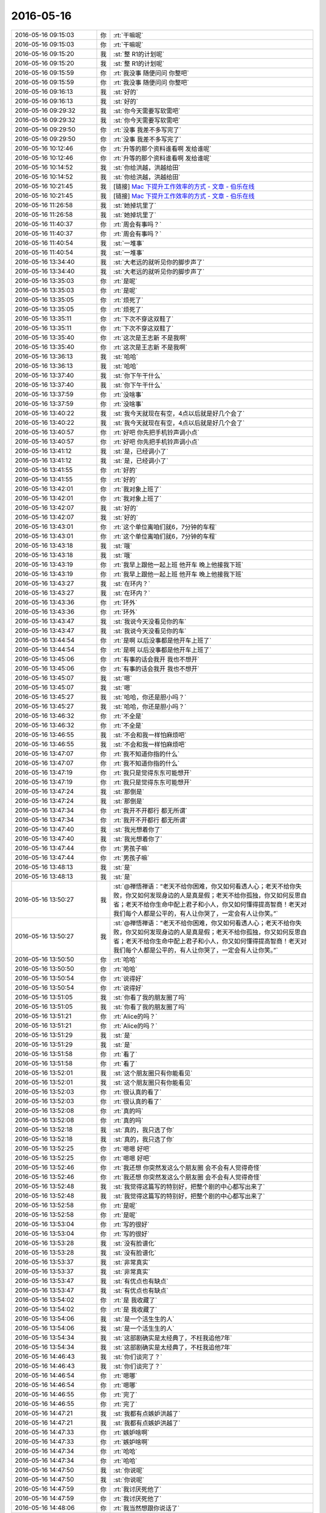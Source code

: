 2016-05-16
-------------

.. list-table::
   :widths: 25, 1, 60

   * - 2016-05-16 09:15:03
     - 你
     - :rt:`干嘛呢`
   * - 2016-05-16 09:15:03
     - 你
     - :rt:`干嘛呢`
   * - 2016-05-16 09:15:20
     - 我
     - :st:`整 R1的计划呢`
   * - 2016-05-16 09:15:20
     - 我
     - :st:`整 R1的计划呢`
   * - 2016-05-16 09:15:59
     - 你
     - :rt:`我没事 随便问问 你整吧`
   * - 2016-05-16 09:15:59
     - 你
     - :rt:`我没事 随便问问 你整吧`
   * - 2016-05-16 09:16:13
     - 我
     - :st:`好的`
   * - 2016-05-16 09:16:13
     - 我
     - :st:`好的`
   * - 2016-05-16 09:29:32
     - 我
     - :st:`你今天需要写软需吧`
   * - 2016-05-16 09:29:32
     - 我
     - :st:`你今天需要写软需吧`
   * - 2016-05-16 09:29:50
     - 你
     - :rt:`没事 我差不多写完了`
   * - 2016-05-16 09:29:50
     - 你
     - :rt:`没事 我差不多写完了`
   * - 2016-05-16 10:12:46
     - 你
     - :rt:`升等的那个资料谁看啊 发给谁呢`
   * - 2016-05-16 10:12:46
     - 你
     - :rt:`升等的那个资料谁看啊 发给谁呢`
   * - 2016-05-16 10:14:52
     - 我
     - :st:`你给洪越，洪越给田`
   * - 2016-05-16 10:14:52
     - 我
     - :st:`你给洪越，洪越给田`
   * - 2016-05-16 10:21:45
     - 我
     - [链接] `Mac 下提升工作效率的方式 - 文章 - 伯乐在线 <http://blog.jobbole.com/101026/>`_
   * - 2016-05-16 10:21:45
     - 我
     - [链接] `Mac 下提升工作效率的方式 - 文章 - 伯乐在线 <http://blog.jobbole.com/101026/>`_
   * - 2016-05-16 11:26:58
     - 我
     - :st:`她掉坑里了`
   * - 2016-05-16 11:26:58
     - 我
     - :st:`她掉坑里了`
   * - 2016-05-16 11:40:37
     - 你
     - :rt:`周会有事吗？`
   * - 2016-05-16 11:40:37
     - 你
     - :rt:`周会有事吗？`
   * - 2016-05-16 11:40:54
     - 我
     - :st:`一堆事`
   * - 2016-05-16 11:40:54
     - 我
     - :st:`一堆事`
   * - 2016-05-16 13:34:40
     - 我
     - :st:`大老远的就听见你的脚步声了`
   * - 2016-05-16 13:34:40
     - 我
     - :st:`大老远的就听见你的脚步声了`
   * - 2016-05-16 13:35:03
     - 你
     - :rt:`是呢`
   * - 2016-05-16 13:35:03
     - 你
     - :rt:`是呢`
   * - 2016-05-16 13:35:05
     - 你
     - :rt:`烦死了`
   * - 2016-05-16 13:35:05
     - 你
     - :rt:`烦死了`
   * - 2016-05-16 13:35:11
     - 你
     - :rt:`下次不穿这双鞋了`
   * - 2016-05-16 13:35:11
     - 你
     - :rt:`下次不穿这双鞋了`
   * - 2016-05-16 13:35:40
     - 你
     - :rt:`这次是王志新 不是我啊`
   * - 2016-05-16 13:35:40
     - 你
     - :rt:`这次是王志新 不是我啊`
   * - 2016-05-16 13:36:13
     - 我
     - :st:`哈哈`
   * - 2016-05-16 13:36:13
     - 我
     - :st:`哈哈`
   * - 2016-05-16 13:37:40
     - 我
     - :st:`你下午干什么`
   * - 2016-05-16 13:37:40
     - 我
     - :st:`你下午干什么`
   * - 2016-05-16 13:37:59
     - 你
     - :rt:`没啥事`
   * - 2016-05-16 13:37:59
     - 你
     - :rt:`没啥事`
   * - 2016-05-16 13:40:22
     - 我
     - :st:`我今天就现在有空，4点以后就是好几个会了`
   * - 2016-05-16 13:40:22
     - 我
     - :st:`我今天就现在有空，4点以后就是好几个会了`
   * - 2016-05-16 13:40:57
     - 你
     - :rt:`好吧 你先把手机铃声调小点`
   * - 2016-05-16 13:40:57
     - 你
     - :rt:`好吧 你先把手机铃声调小点`
   * - 2016-05-16 13:41:12
     - 我
     - :st:`是，已经调小了`
   * - 2016-05-16 13:41:12
     - 我
     - :st:`是，已经调小了`
   * - 2016-05-16 13:41:55
     - 你
     - :rt:`好的`
   * - 2016-05-16 13:41:55
     - 你
     - :rt:`好的`
   * - 2016-05-16 13:42:01
     - 你
     - :rt:`我对象上班了`
   * - 2016-05-16 13:42:01
     - 你
     - :rt:`我对象上班了`
   * - 2016-05-16 13:42:07
     - 我
     - :st:`好的`
   * - 2016-05-16 13:42:07
     - 我
     - :st:`好的`
   * - 2016-05-16 13:43:01
     - 你
     - :rt:`这个单位离咱们就6，7分钟的车程`
   * - 2016-05-16 13:43:01
     - 你
     - :rt:`这个单位离咱们就6，7分钟的车程`
   * - 2016-05-16 13:43:18
     - 我
     - :st:`哦`
   * - 2016-05-16 13:43:18
     - 我
     - :st:`哦`
   * - 2016-05-16 13:43:19
     - 你
     - :rt:`我早上跟他一起上班 他开车 晚上他接我下班`
   * - 2016-05-16 13:43:19
     - 你
     - :rt:`我早上跟他一起上班 他开车 晚上他接我下班`
   * - 2016-05-16 13:43:27
     - 我
     - :st:`在环内？`
   * - 2016-05-16 13:43:27
     - 我
     - :st:`在环内？`
   * - 2016-05-16 13:43:36
     - 你
     - :rt:`环外`
   * - 2016-05-16 13:43:36
     - 你
     - :rt:`环外`
   * - 2016-05-16 13:43:47
     - 我
     - :st:`我说今天没看见你的车`
   * - 2016-05-16 13:43:47
     - 我
     - :st:`我说今天没看见你的车`
   * - 2016-05-16 13:44:54
     - 你
     - :rt:`是啊 以后没事都是他开车上班了`
   * - 2016-05-16 13:44:54
     - 你
     - :rt:`是啊 以后没事都是他开车上班了`
   * - 2016-05-16 13:45:06
     - 你
     - :rt:`有事的话会我开 我也不想开`
   * - 2016-05-16 13:45:06
     - 你
     - :rt:`有事的话会我开 我也不想开`
   * - 2016-05-16 13:45:07
     - 我
     - :st:`嗯`
   * - 2016-05-16 13:45:07
     - 我
     - :st:`嗯`
   * - 2016-05-16 13:45:27
     - 我
     - :st:`哈哈，你还是胆小吗？`
   * - 2016-05-16 13:45:27
     - 我
     - :st:`哈哈，你还是胆小吗？`
   * - 2016-05-16 13:46:32
     - 你
     - :rt:`不全是`
   * - 2016-05-16 13:46:32
     - 你
     - :rt:`不全是`
   * - 2016-05-16 13:46:55
     - 我
     - :st:`不会和我一样怕麻烦吧`
   * - 2016-05-16 13:46:55
     - 我
     - :st:`不会和我一样怕麻烦吧`
   * - 2016-05-16 13:47:07
     - 你
     - :rt:`我不知道你指的什么`
   * - 2016-05-16 13:47:07
     - 你
     - :rt:`我不知道你指的什么`
   * - 2016-05-16 13:47:19
     - 你
     - :rt:`我只是觉得东东可能想开`
   * - 2016-05-16 13:47:19
     - 你
     - :rt:`我只是觉得东东可能想开`
   * - 2016-05-16 13:47:24
     - 我
     - :st:`那倒是`
   * - 2016-05-16 13:47:24
     - 我
     - :st:`那倒是`
   * - 2016-05-16 13:47:34
     - 你
     - :rt:`我开不开都行 都无所谓`
   * - 2016-05-16 13:47:34
     - 你
     - :rt:`我开不开都行 都无所谓`
   * - 2016-05-16 13:47:40
     - 我
     - :st:`我光想着你了`
   * - 2016-05-16 13:47:40
     - 我
     - :st:`我光想着你了`
   * - 2016-05-16 13:47:44
     - 你
     - :rt:`男孩子嘛`
   * - 2016-05-16 13:47:44
     - 你
     - :rt:`男孩子嘛`
   * - 2016-05-16 13:48:13
     - 我
     - :st:`是`
   * - 2016-05-16 13:48:13
     - 我
     - :st:`是`
   * - 2016-05-16 13:50:27
     - 我
     - :st:`@禅悟禅语：“老天不给你困难，你又如何看透人心；老天不给你失败，你又如何发现身边的人是真是假；老天不给你孤独，你又如何反思自省；老天不给你生命中配上君子和小人，你又如何懂得提高智商！老天对我们每个人都是公平的，有人让你哭了，一定会有人让你笑。”`
   * - 2016-05-16 13:50:27
     - 我
     - :st:`@禅悟禅语：“老天不给你困难，你又如何看透人心；老天不给你失败，你又如何发现身边的人是真是假；老天不给你孤独，你又如何反思自省；老天不给你生命中配上君子和小人，你又如何懂得提高智商！老天对我们每个人都是公平的，有人让你哭了，一定会有人让你笑。”`
   * - 2016-05-16 13:50:50
     - 你
     - :rt:`哈哈`
   * - 2016-05-16 13:50:50
     - 你
     - :rt:`哈哈`
   * - 2016-05-16 13:50:54
     - 你
     - :rt:`说得好`
   * - 2016-05-16 13:50:54
     - 你
     - :rt:`说得好`
   * - 2016-05-16 13:51:05
     - 我
     - :st:`你看了我的朋友圈了吗`
   * - 2016-05-16 13:51:05
     - 我
     - :st:`你看了我的朋友圈了吗`
   * - 2016-05-16 13:51:21
     - 你
     - :rt:`Alice的吗？`
   * - 2016-05-16 13:51:21
     - 你
     - :rt:`Alice的吗？`
   * - 2016-05-16 13:51:29
     - 我
     - :st:`是`
   * - 2016-05-16 13:51:29
     - 我
     - :st:`是`
   * - 2016-05-16 13:51:58
     - 你
     - :rt:`看了`
   * - 2016-05-16 13:51:58
     - 你
     - :rt:`看了`
   * - 2016-05-16 13:52:01
     - 我
     - :st:`这个朋友圈只有你能看见`
   * - 2016-05-16 13:52:01
     - 我
     - :st:`这个朋友圈只有你能看见`
   * - 2016-05-16 13:52:03
     - 你
     - :rt:`很认真的看了`
   * - 2016-05-16 13:52:03
     - 你
     - :rt:`很认真的看了`
   * - 2016-05-16 13:52:08
     - 你
     - :rt:`真的吗`
   * - 2016-05-16 13:52:08
     - 你
     - :rt:`真的吗`
   * - 2016-05-16 13:52:18
     - 我
     - :st:`真的，我只选了你`
   * - 2016-05-16 13:52:18
     - 我
     - :st:`真的，我只选了你`
   * - 2016-05-16 13:52:25
     - 你
     - :rt:`嗯嗯 好吧`
   * - 2016-05-16 13:52:25
     - 你
     - :rt:`嗯嗯 好吧`
   * - 2016-05-16 13:52:46
     - 你
     - :rt:`我还想 你突然发这么个朋友圈 会不会有人觉得奇怪`
   * - 2016-05-16 13:52:46
     - 你
     - :rt:`我还想 你突然发这么个朋友圈 会不会有人觉得奇怪`
   * - 2016-05-16 13:52:48
     - 我
     - :st:`我觉得这篇写的特别好，把整个剧的中心都写出来了`
   * - 2016-05-16 13:52:48
     - 我
     - :st:`我觉得这篇写的特别好，把整个剧的中心都写出来了`
   * - 2016-05-16 13:52:58
     - 你
     - :rt:`是呢`
   * - 2016-05-16 13:52:58
     - 你
     - :rt:`是呢`
   * - 2016-05-16 13:53:04
     - 你
     - :rt:`写的很好`
   * - 2016-05-16 13:53:04
     - 你
     - :rt:`写的很好`
   * - 2016-05-16 13:53:28
     - 我
     - :st:`没有脸谱化`
   * - 2016-05-16 13:53:28
     - 我
     - :st:`没有脸谱化`
   * - 2016-05-16 13:53:37
     - 我
     - :st:`非常真实`
   * - 2016-05-16 13:53:37
     - 我
     - :st:`非常真实`
   * - 2016-05-16 13:53:47
     - 我
     - :st:`有优点也有缺点`
   * - 2016-05-16 13:53:47
     - 我
     - :st:`有优点也有缺点`
   * - 2016-05-16 13:54:02
     - 你
     - :rt:`是 我收藏了`
   * - 2016-05-16 13:54:02
     - 你
     - :rt:`是 我收藏了`
   * - 2016-05-16 13:54:06
     - 我
     - :st:`是一个活生生的人`
   * - 2016-05-16 13:54:06
     - 我
     - :st:`是一个活生生的人`
   * - 2016-05-16 13:54:34
     - 我
     - :st:`这部剧确实是太经典了，不枉我追他7年`
   * - 2016-05-16 13:54:34
     - 我
     - :st:`这部剧确实是太经典了，不枉我追他7年`
   * - 2016-05-16 14:46:43
     - 我
     - :st:`你们谈完了？`
   * - 2016-05-16 14:46:43
     - 我
     - :st:`你们谈完了？`
   * - 2016-05-16 14:46:54
     - 你
     - :rt:`嗯哪`
   * - 2016-05-16 14:46:54
     - 你
     - :rt:`嗯哪`
   * - 2016-05-16 14:46:55
     - 你
     - :rt:`完了`
   * - 2016-05-16 14:46:55
     - 你
     - :rt:`完了`
   * - 2016-05-16 14:47:21
     - 我
     - :st:`我都有点嫉妒洪越了`
   * - 2016-05-16 14:47:21
     - 我
     - :st:`我都有点嫉妒洪越了`
   * - 2016-05-16 14:47:33
     - 你
     - :rt:`嫉妒啥啊`
   * - 2016-05-16 14:47:33
     - 你
     - :rt:`嫉妒啥啊`
   * - 2016-05-16 14:47:34
     - 你
     - :rt:`哈哈`
   * - 2016-05-16 14:47:34
     - 你
     - :rt:`哈哈`
   * - 2016-05-16 14:47:50
     - 我
     - :st:`你说呢`
   * - 2016-05-16 14:47:50
     - 我
     - :st:`你说呢`
   * - 2016-05-16 14:47:59
     - 你
     - :rt:`我讨厌死他了`
   * - 2016-05-16 14:47:59
     - 你
     - :rt:`我讨厌死他了`
   * - 2016-05-16 14:48:06
     - 你
     - :rt:`我当然想跟你说话了`
   * - 2016-05-16 14:48:06
     - 你
     - :rt:`我当然想跟你说话了`
   * - 2016-05-16 14:48:11
     - 我
     - :st:`我知道`
   * - 2016-05-16 14:48:11
     - 我
     - :st:`我知道`
   * - 2016-05-16 14:48:32
     - 你
     - :rt:`倒不是因为别的`
   * - 2016-05-16 14:48:32
     - 你
     - :rt:`倒不是因为别的`
   * - 2016-05-16 14:48:56
     - 你
     - :rt:`这个傻冒 软需里还说让我写xxxx至少包括xxxx`
   * - 2016-05-16 14:48:56
     - 你
     - :rt:`这个傻冒 软需里还说让我写xxxx至少包括xxxx`
   * - 2016-05-16 14:49:08
     - 你
     - :rt:`这测试的评审的时候能放过我啊`
   * - 2016-05-16 14:49:08
     - 你
     - :rt:`这测试的评审的时候能放过我啊`
   * - 2016-05-16 14:49:17
     - 我
     - :st:`😄`
   * - 2016-05-16 14:49:17
     - 我
     - :st:`😄`
   * - 2016-05-16 14:49:20
     - 你
     - :rt:`还不问死`
   * - 2016-05-16 14:49:20
     - 你
     - :rt:`还不问死`
   * - 2016-05-16 14:49:24
     - 我
     - :st:`是`
   * - 2016-05-16 14:49:24
     - 我
     - :st:`是`
   * - 2016-05-16 15:50:31
     - 你
     - :rt:`你干嘛去了`
   * - 2016-05-16 15:50:31
     - 你
     - :rt:`你干嘛去了`
   * - 2016-05-16 16:02:40
     - 我
     - :st:`开会呀，4点了`
   * - 2016-05-16 16:02:40
     - 我
     - :st:`开会呀，4点了`
   * - 2016-05-16 16:19:43
     - 你
     - :rt:`开什么会呢「」`
   * - 2016-05-16 16:20:08
     - 我
     - :st:`zmq的问题`
   * - 2016-05-16 16:20:08
     - 我
     - :st:`zmq的问题`
   * - 2016-05-16 16:36:08
     - 你
     - :rt:`开会很忙吗`
   * - 2016-05-16 16:36:08
     - 你
     - :rt:`开会很忙吗`
   * - 2016-05-16 16:36:26
     - 我
     - :st:`是，差点吵起来`
   * - 2016-05-16 16:36:26
     - 我
     - :st:`是，差点吵起来`
   * - 2016-05-16 16:36:33
     - 我
     - :st:`旭明太肉`
   * - 2016-05-16 16:36:33
     - 我
     - :st:`旭明太肉`
   * - 2016-05-16 16:36:41
     - 你
     - :rt:`那你先开会吧`
   * - 2016-05-16 16:36:41
     - 你
     - :rt:`那你先开会吧`
   * - 2016-05-16 16:36:48
     - 我
     - :st:`我直接和DMD吵`
   * - 2016-05-16 16:36:48
     - 我
     - :st:`我直接和DMD吵`
   * - 2016-05-16 16:36:59
     - 你
     - :rt:`啊？你吵啊`
   * - 2016-05-16 16:36:59
     - 你
     - :rt:`啊？你吵啊`
   * - 2016-05-16 16:37:10
     - 我
     - :st:`是`
   * - 2016-05-16 16:37:10
     - 我
     - :st:`是`
   * - 2016-05-16 16:37:19
     - 你
     - :rt:`这家伙`
   * - 2016-05-16 16:37:19
     - 你
     - :rt:`这家伙`
   * - 2016-05-16 16:37:26
     - 你
     - :rt:`吵完了吗`
   * - 2016-05-16 16:37:26
     - 你
     - :rt:`吵完了吗`
   * - 2016-05-16 16:37:43
     - 我
     - :st:`是`
   * - 2016-05-16 16:37:43
     - 我
     - :st:`是`
   * - 2016-05-16 16:38:05
     - 你
     - :rt:`这家伙 王志新一直跟老田问PPT的事`
   * - 2016-05-16 16:38:05
     - 你
     - :rt:`这家伙 王志新一直跟老田问PPT的事`
   * - 2016-05-16 16:38:23
     - 你
     - :rt:`王洪越啥也不说 明知道他俩说的不对 也不说话`
   * - 2016-05-16 16:38:23
     - 你
     - :rt:`王洪越啥也不说 明知道他俩说的不对 也不说话`
   * - 2016-05-16 16:38:39
     - 我
     - :st:`😄`
   * - 2016-05-16 16:38:39
     - 我
     - :st:`😄`
   * - 2016-05-16 16:38:48
     - 你
     - :rt:`这就是人心`
   * - 2016-05-16 16:38:48
     - 你
     - :rt:`这就是人心`
   * - 2016-05-16 16:39:16
     - 你
     - :rt:`领导没去开会吗`
   * - 2016-05-16 16:39:16
     - 你
     - :rt:`领导没去开会吗`
   * - 2016-05-16 16:39:25
     - 你
     - :rt:`怎么你和DMD的干起来了`
   * - 2016-05-16 16:39:25
     - 你
     - :rt:`怎么你和DMD的干起来了`
   * - 2016-05-16 16:39:38
     - 我
     - :st:`回来再说`
   * - 2016-05-16 16:39:38
     - 我
     - :st:`回来再说`
   * - 2016-05-16 16:39:50
     - 你
     - :rt:`恩 好`
   * - 2016-05-16 16:39:50
     - 你
     - :rt:`恩 好`
   * - 2016-05-16 16:47:28
     - 我
     - :st:`DMD的张清伟强调他一直复现不出来`
   * - 2016-05-16 16:47:28
     - 我
     - :st:`DMD的张清伟强调他一直复现不出来`
   * - 2016-05-16 16:47:36
     - 我
     - :st:`所以质疑我们`
   * - 2016-05-16 16:47:36
     - 我
     - :st:`所以质疑我们`
   * - 2016-05-16 16:47:53
     - 我
     - :st:`我就质疑他的复现方法不对`
   * - 2016-05-16 16:47:53
     - 我
     - :st:`我就质疑他的复现方法不对`
   * - 2016-05-16 16:48:03
     - 我
     - :st:`他认为他的方法对`
   * - 2016-05-16 16:48:03
     - 我
     - :st:`他认为他的方法对`
   * - 2016-05-16 16:48:10
     - 我
     - :st:`这就吵起来了`
   * - 2016-05-16 16:48:10
     - 我
     - :st:`这就吵起来了`
   * - 2016-05-16 16:49:24
     - 你
     - :rt:`恩 好`
   * - 2016-05-16 16:49:24
     - 你
     - :rt:`恩 好`
   * - 2016-05-16 16:50:14
     - 你
     - :rt:`刚才老田问杨丽颖你们评审的结果了`
   * - 2016-05-16 16:50:14
     - 你
     - :rt:`刚才老田问杨丽颖你们评审的结果了`
   * - 2016-05-16 16:50:21
     - 你
     - :rt:`估计他不愿意跟你说话`
   * - 2016-05-16 16:50:21
     - 你
     - :rt:`估计他不愿意跟你说话`
   * - 2016-05-16 16:50:42
     - 我
     - :st:`是`
   * - 2016-05-16 16:50:42
     - 我
     - :st:`是`
   * - 2016-05-16 18:28:18
     - 你
     - :rt:`领导给我回邮件了`
   * - 2016-05-16 18:28:18
     - 你
     - :rt:`领导给我回邮件了`
   * - 2016-05-16 18:28:21
     - 你
     - :rt:`信息量好大`
   * - 2016-05-16 18:28:21
     - 你
     - :rt:`信息量好大`
   * - 2016-05-16 18:28:31
     - 我
     - :st:`好呀`
   * - 2016-05-16 18:28:31
     - 我
     - :st:`好呀`
   * - 2016-05-16 18:28:49
     - 我
     - :st:`我说他应该看见了吧`
   * - 2016-05-16 18:28:49
     - 我
     - :st:`我说他应该看见了吧`
   * - 2016-05-16 18:32:24
     - 我
     - :st:`😄，你果然把我扔里面了`
   * - 2016-05-16 18:32:24
     - 我
     - :st:`😄，你果然把我扔里面了`
   * - 2016-05-16 18:33:50
     - 你
     - :rt:`但是这是领导的态度`
   * - 2016-05-16 18:33:50
     - 你
     - :rt:`但是这是领导的态度`
   * - 2016-05-16 18:34:51
     - 你
     - :rt:`我的本意也不是把你扔坑里去 我以为这是老田和洪越的问题 怎么也涉及不到你 我也没想到领导会这样回复`
   * - 2016-05-16 18:34:51
     - 你
     - :rt:`我的本意也不是把你扔坑里去 我以为这是老田和洪越的问题 怎么也涉及不到你 我也没想到领导会这样回复`
   * - 2016-05-16 18:35:11
     - 你
     - :rt:`不过我深表歉意 对不起对不起，，，此处一万个对不起`
   * - 2016-05-16 18:35:11
     - 你
     - :rt:`不过我深表歉意 对不起对不起，，，此处一万个对不起`
   * - 2016-05-16 18:35:23
     - 我
     - :st:`算了，就这样吧`
   * - 2016-05-16 18:35:23
     - 我
     - :st:`算了，就这样吧`
   * - 2016-05-16 18:46:21
     - 你
     - :rt:`你跟我说说呗`
   * - 2016-05-16 18:46:21
     - 你
     - :rt:`你跟我说说呗`
   * - 2016-05-16 18:46:28
     - 你
     - :rt:`没生我的气吧`
   * - 2016-05-16 18:46:28
     - 你
     - :rt:`没生我的气吧`
   * - 2016-05-16 18:48:04
     - 你
     - :rt:`不搭理我了`
   * - 2016-05-16 18:48:04
     - 你
     - :rt:`不搭理我了`
   * - 2016-05-16 18:48:10
     - 你
     - :rt:`[惊恐]`
   * - 2016-05-16 18:48:10
     - 你
     - :rt:`[惊恐]`
   * - 2016-05-16 18:48:19
     - 我
     - :st:`没有生气`
   * - 2016-05-16 18:48:19
     - 我
     - :st:`没有生气`
   * - 2016-05-16 18:48:29
     - 我
     - :st:`我在琢磨怎么回领导呢`
   * - 2016-05-16 18:48:29
     - 我
     - :st:`我在琢磨怎么回领导呢`
   * - 2016-05-16 18:48:43
     - 你
     - :rt:`回领导？`
   * - 2016-05-16 18:48:43
     - 你
     - :rt:`回领导？`
   * - 2016-05-16 18:48:55
     - 我
     - :st:`不过也得谢谢你，其实领导一直是这个想法，你的邮件让我知道领导怎么想了`
   * - 2016-05-16 18:48:55
     - 我
     - :st:`不过也得谢谢你，其实领导一直是这个想法，你的邮件让我知道领导怎么想了`
   * - 2016-05-16 18:49:07
     - 我
     - :st:`总比到时候在临时抱佛脚好`
   * - 2016-05-16 18:49:07
     - 我
     - :st:`总比到时候在临时抱佛脚好`
   * - 2016-05-16 18:49:34
     - 你
     - :rt:`我觉得是这样`
   * - 2016-05-16 18:49:34
     - 你
     - :rt:`我觉得是这样`
   * - 2016-05-16 18:49:35
     - 我
     - :st:`可能还有一种情况`
   * - 2016-05-16 18:49:35
     - 我
     - :st:`可能还有一种情况`
   * - 2016-05-16 18:49:49
     - 我
     - :st:`哈哈，你的心是真宽`
   * - 2016-05-16 18:49:49
     - 我
     - :st:`哈哈，你的心是真宽`
   * - 2016-05-16 18:50:07
     - 我
     - :st:`这种情况就是由于你写的确实很细，误导了领导`
   * - 2016-05-16 18:50:07
     - 我
     - :st:`这种情况就是由于你写的确实很细，误导了领导`
   * - 2016-05-16 18:50:39
     - 你
     - :rt:`可是用需总是两句话的事啊`
   * - 2016-05-16 18:50:39
     - 你
     - :rt:`可是用需总是两句话的事啊`
   * - 2016-05-16 18:50:44
     - 你
     - :rt:`这个是大家都知道的`
   * - 2016-05-16 18:50:44
     - 你
     - :rt:`这个是大家都知道的`
   * - 2016-05-16 18:51:03
     - 你
     - :rt:`产品经理就拍这个就行了`
   * - 2016-05-16 18:51:03
     - 你
     - :rt:`产品经理就拍这个就行了`
   * - 2016-05-16 18:51:05
     - 我
     - :st:`我一直说需求就只有一个，就是软需`
   * - 2016-05-16 18:51:05
     - 我
     - :st:`我一直说需求就只有一个，就是软需`
   * - 2016-05-16 18:51:18
     - 我
     - :st:`软需是连接用户和研发的`
   * - 2016-05-16 18:51:18
     - 我
     - :st:`软需是连接用户和研发的`
   * - 2016-05-16 18:51:22
     - 你
     - :rt:`format=3 format=4这类的 都需要研发经理定`
   * - 2016-05-16 18:51:22
     - 你
     - :rt:`format=3 format=4这类的 都需要研发经理定`
   * - 2016-05-16 18:51:33
     - 你
     - :rt:`我刚才看他的回复 有很多问题`
   * - 2016-05-16 18:51:33
     - 你
     - :rt:`我刚才看他的回复 有很多问题`
   * - 2016-05-16 18:51:34
     - 我
     - :st:`所以需要双方都来评审`
   * - 2016-05-16 18:51:34
     - 我
     - :st:`所以需要双方都来评审`
   * - 2016-05-16 18:51:41
     - 你
     - :rt:`你先听我说玩`
   * - 2016-05-16 18:51:41
     - 你
     - :rt:`你先听我说玩`
   * - 2016-05-16 18:51:43
     - 你
     - :rt:`完`
   * - 2016-05-16 18:51:43
     - 你
     - :rt:`完`
   * - 2016-05-16 18:51:46
     - 我
     - :st:`好吧`
   * - 2016-05-16 18:51:46
     - 我
     - :st:`好吧`
   * - 2016-05-16 18:52:15
     - 你
     - :rt:`他说软需应该跟研发经理一起写 我觉得是不对的`
   * - 2016-05-16 18:52:15
     - 你
     - :rt:`他说软需应该跟研发经理一起写 我觉得是不对的`
   * - 2016-05-16 18:53:00
     - 你
     - :rt:`软需写的很偏业务`
   * - 2016-05-16 18:53:00
     - 你
     - :rt:`软需写的很偏业务`
   * - 2016-05-16 18:53:02
     - 我
     - :st:`说对了一半`
   * - 2016-05-16 18:53:02
     - 我
     - :st:`说对了一半`
   * - 2016-05-16 18:53:12
     - 你
     - :rt:`算了 今天不说了`
   * - 2016-05-16 18:53:12
     - 你
     - :rt:`算了 今天不说了`
   * - 2016-05-16 18:53:59
     - 我
     - :st:`没事，你说吧`
   * - 2016-05-16 18:53:59
     - 我
     - :st:`没事，你说吧`
   * - 2016-05-16 18:54:16
     - 我
     - :st:`我真的没有生气，其实我现在都不生田的气`
   * - 2016-05-16 18:54:16
     - 我
     - :st:`我真的没有生气，其实我现在都不生田的气`
   * - 2016-05-16 18:54:21
     - 你
     - :rt:`我今天脑子很乱 等等我再想想`
   * - 2016-05-16 18:54:21
     - 你
     - :rt:`我今天脑子很乱 等等我再想想`
   * - 2016-05-16 18:54:27
     - 我
     - :st:`我想了两天，想明白了好多事情`
   * - 2016-05-16 18:54:27
     - 我
     - :st:`我想了两天，想明白了好多事情`
   * - 2016-05-16 18:54:30
     - 你
     - :rt:`对不起啊`
   * - 2016-05-16 18:54:30
     - 你
     - :rt:`对不起啊`
   * - 2016-05-16 18:54:34
     - 我
     - :st:`所以现在和他们我不生气`
   * - 2016-05-16 18:54:34
     - 我
     - :st:`所以现在和他们我不生气`
   * - 2016-05-16 18:54:35
     - 你
     - :rt:`真的`
   * - 2016-05-16 18:54:39
     - 你
     - :rt:`非常对不起`
   * - 2016-05-16 18:54:39
     - 你
     - :rt:`非常对不起`
   * - 2016-05-16 18:54:41
     - 我
     - :st:`没事`
   * - 2016-05-16 18:54:41
     - 我
     - :st:`没事`
   * - 2016-05-16 18:54:49
     - 我
     - :st:`我真的是真心感谢你`
   * - 2016-05-16 18:54:49
     - 我
     - :st:`我真的是真心感谢你`
   * - 2016-05-16 18:54:52
     - 你
     - :rt:`明天打球吗`
   * - 2016-05-16 18:54:52
     - 你
     - :rt:`明天打球吗`
   * - 2016-05-16 18:55:01
     - 我
     - :st:`要不是你这么做，我真的不知道领导的想法`
   * - 2016-05-16 18:55:01
     - 我
     - :st:`要不是你这么做，我真的不知道领导的想法`
   * - 2016-05-16 18:55:12
     - 你
     - :rt:`反正我看领导回复的时候 汗毛都竖起来了`
   * - 2016-05-16 18:55:12
     - 你
     - :rt:`反正我看领导回复的时候 汗毛都竖起来了`
   * - 2016-05-16 18:55:19
     - 我
     - :st:`我不好说明天打不打，我明天可能有事`
   * - 2016-05-16 18:55:19
     - 我
     - :st:`我不好说明天打不打，我明天可能有事`
   * - 2016-05-16 18:55:30
     - 你
     - :rt:`我就一直想着 怎么就把火都惹你那去了`
   * - 2016-05-16 18:55:30
     - 你
     - :rt:`我就一直想着 怎么就把火都惹你那去了`
   * - 2016-05-16 18:55:38
     - 你
     - :rt:`恩 我提醒你下`
   * - 2016-05-16 18:55:38
     - 你
     - :rt:`恩 我提醒你下`
   * - 2016-05-16 18:55:42
     - 我
     - :st:`我看的时候就是想笑`
   * - 2016-05-16 18:55:42
     - 我
     - :st:`我看的时候就是想笑`
   * - 2016-05-16 18:55:45
     - 你
     - :rt:`打的话别忘了穿鞋`
   * - 2016-05-16 18:55:45
     - 你
     - :rt:`打的话别忘了穿鞋`
   * - 2016-05-16 18:55:52
     - 我
     - :st:`嗯，我知道`
   * - 2016-05-16 18:55:52
     - 我
     - :st:`嗯，我知道`
   * - 2016-05-16 18:55:53
     - 你
     - :rt:`为啥啊`
   * - 2016-05-16 18:55:53
     - 你
     - :rt:`为啥啊`
   * - 2016-05-16 18:56:03
     - 我
     - :st:`我不是说我都想开了吗`
   * - 2016-05-16 18:56:03
     - 我
     - :st:`我不是说我都想开了吗`
   * - 2016-05-16 18:56:13
     - 你
     - :rt:`哦`
   * - 2016-05-16 18:56:13
     - 你
     - :rt:`哦`
   * - 2016-05-16 18:56:15
     - 你
     - :rt:`是吗`
   * - 2016-05-16 18:56:15
     - 你
     - :rt:`是吗`
   * - 2016-05-16 18:56:16
     - 我
     - :st:`所以这些事情对我没什么影响`
   * - 2016-05-16 18:56:16
     - 我
     - :st:`所以这些事情对我没什么影响`
   * - 2016-05-16 18:57:10
     - 我
     - :st:`是，真的不骗你`
   * - 2016-05-16 18:57:10
     - 我
     - :st:`是，真的不骗你`
   * - 2016-05-16 18:57:23
     - 我
     - :st:`今天早上咱俩来说这事呢`
   * - 2016-05-16 18:57:23
     - 我
     - :st:`今天早上咱俩来说这事呢`
   * - 2016-05-16 18:57:32
     - 我
     - :st:`没想到让你说中了，我就想笑`
   * - 2016-05-16 18:57:32
     - 我
     - :st:`没想到让你说中了，我就想笑`
   * - 2016-05-16 18:57:53
     - 你
     - :rt:`中啥了`
   * - 2016-05-16 18:57:53
     - 你
     - :rt:`中啥了`
   * - 2016-05-16 18:57:56
     - 你
     - :rt:`我都忘了`
   * - 2016-05-16 18:57:56
     - 你
     - :rt:`我都忘了`
   * - 2016-05-16 18:58:53
     - 我
     - :st:`你说不会给我惹事吧`
   * - 2016-05-16 18:58:53
     - 我
     - :st:`你说不会给我惹事吧`
   * - 2016-05-16 19:03:00
     - 我
     - :st:`@禅悟禅语：生活本不苦，苦的是欲望过多；心本无累，累的是放不下的太多。人生就是欲望和所求的不断减少的过程；命运的深层次意义，就是要学会放弃和回归，放弃一切浮躁喧嚣，回归内心的安宁。再苦，都要用今天的微笑，把它吟咏成一段从容的记忆；再累，都要用当下的遗忘，穿越万道红尘，让心波澜不惊。`
   * - 2016-05-16 19:03:00
     - 我
     - :st:`@禅悟禅语：生活本不苦，苦的是欲望过多；心本无累，累的是放不下的太多。人生就是欲望和所求的不断减少的过程；命运的深层次意义，就是要学会放弃和回归，放弃一切浮躁喧嚣，回归内心的安宁。再苦，都要用今天的微笑，把它吟咏成一段从容的记忆；再累，都要用当下的遗忘，穿越万道红尘，让心波澜不惊。`
   * - 2016-05-16 19:04:37
     - 我
     - :st:`你看看这个，我就是这两天突然想通了`
   * - 2016-05-16 19:04:37
     - 我
     - :st:`你看看这个，我就是这两天突然想通了`
   * - 2016-05-16 19:05:11
     - 你
     - :rt:`唉`
   * - 2016-05-16 19:05:11
     - 你
     - :rt:`唉`
   * - 2016-05-16 19:05:27
     - 你
     - :rt:`我不知道 你真正想明白了就好 反正我是想不明白`
   * - 2016-05-16 19:05:27
     - 你
     - :rt:`我不知道 你真正想明白了就好 反正我是想不明白`
   * - 2016-05-16 19:06:00
     - 你
     - :rt:`但是我感觉你并没有看开`
   * - 2016-05-16 19:06:00
     - 你
     - :rt:`但是我感觉你并没有看开`
   * - 2016-05-16 19:07:23
     - 我
     - :st:`你说说我哪里没有看开？`
   * - 2016-05-16 19:07:23
     - 我
     - :st:`你说说我哪里没有看开？`
   * - 2016-05-16 19:08:58
     - 你
     - :rt:`对老田`
   * - 2016-05-16 19:08:58
     - 你
     - :rt:`对老田`
   * - 2016-05-16 19:10:19
     - 我
     - :st:`你知道什么叫看开吗？`
   * - 2016-05-16 19:10:19
     - 我
     - :st:`你知道什么叫看开吗？`
   * - 2016-05-16 19:10:31
     - 你
     - :rt:`就是不在乎呗`
   * - 2016-05-16 19:10:31
     - 你
     - :rt:`就是不在乎呗`
   * - 2016-05-16 19:10:34
     - 我
     - :st:`就是我不会因为他的所作所为而生气`
   * - 2016-05-16 19:10:34
     - 我
     - :st:`就是我不会因为他的所作所为而生气`
   * - 2016-05-16 19:10:54
     - 我
     - :st:`我只会对事情`
   * - 2016-05-16 19:10:54
     - 我
     - :st:`我只会对事情`
   * - 2016-05-16 19:11:20
     - 你
     - :rt:`哦`
   * - 2016-05-16 19:11:20
     - 你
     - :rt:`哦`
   * - 2016-05-16 19:11:22
     - 你
     - :rt:`好吧`
   * - 2016-05-16 19:11:22
     - 你
     - :rt:`好吧`
   * - 2016-05-16 19:11:24
     - 我
     - :st:`其实他的水平不高，如果我放下他，他不值一提`
   * - 2016-05-16 19:11:24
     - 我
     - :st:`其实他的水平不高，如果我放下他，他不值一提`
   * - 2016-05-16 19:11:27
     - 你
     - :rt:`你不生我气是吧`
   * - 2016-05-16 19:11:27
     - 你
     - :rt:`你不生我气是吧`
   * - 2016-05-16 19:11:32
     - 你
     - :rt:`对啊`
   * - 2016-05-16 19:11:32
     - 你
     - :rt:`对啊`
   * - 2016-05-16 19:11:38
     - 你
     - :rt:`其实是的`
   * - 2016-05-16 19:11:38
     - 你
     - :rt:`其实是的`
   * - 2016-05-16 19:11:40
     - 我
     - :st:`不生气，从来就没生气`
   * - 2016-05-16 19:11:40
     - 我
     - :st:`不生气，从来就没生气`
   * - 2016-05-16 19:14:34
     - 我
     - :st:`亲，我先走了`
   * - 2016-05-16 19:14:34
     - 我
     - :st:`亲，我先走了`
